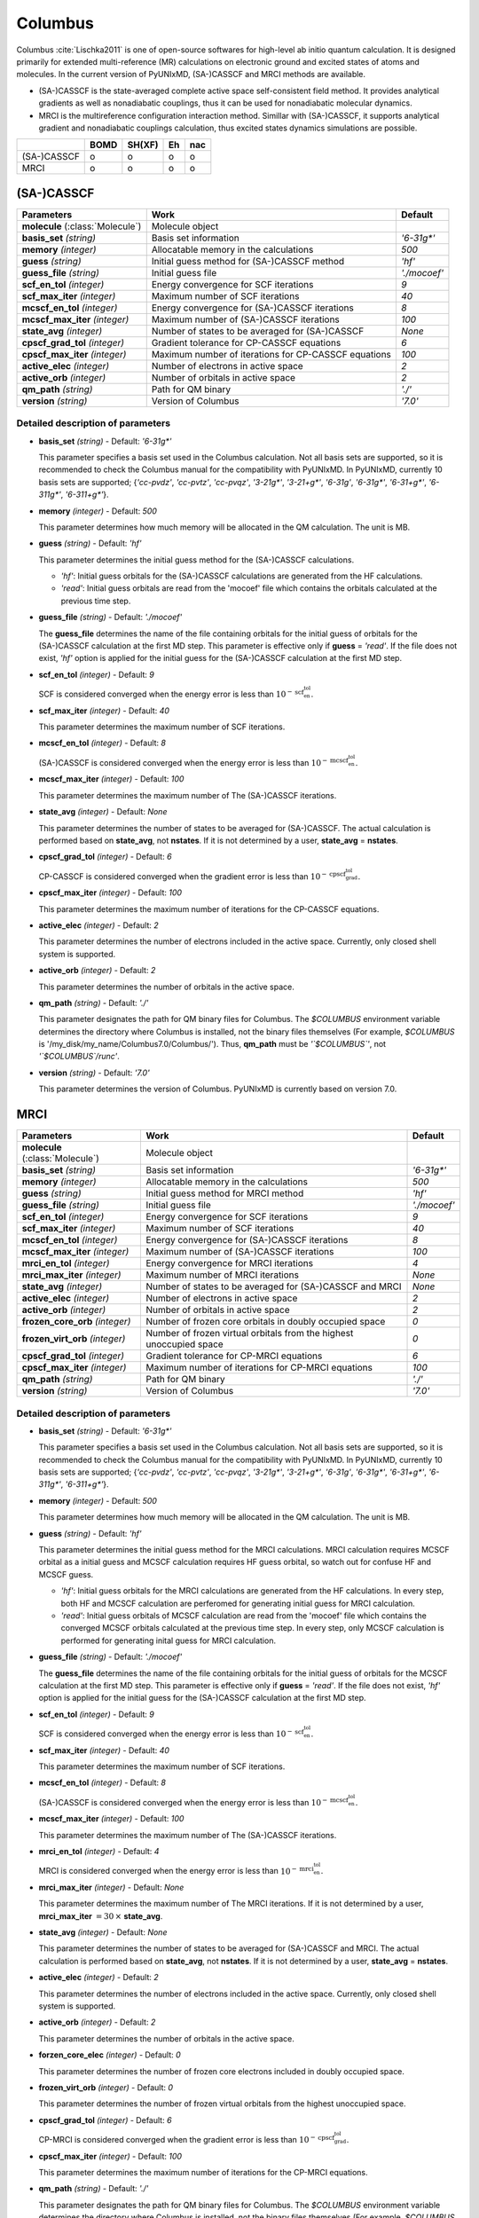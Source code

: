
Columbus
^^^^^^^^^^^^^^^^^^^^^^^^^^^^^^^^^^^^^^^^^^^

Columbus :cite:`Lischka2011` is one of open-source softwares for high-level ab initio
quantum calculation. It is designed primarily for extended multi-reference (MR) calculations
on electronic ground and excited states of atoms and molecules.
In the current version of PyUNIxMD, (SA-)CASSCF and MRCI methods are available.

- (SA-)CASSCF is the state-averaged complete active space self-consistent field method. It provides analytical gradients as
  well as nonadiabatic couplings, thus it can be used for nonadiabatic molecular dynamics.

- MRCI is the multireference configuration interaction method. Simillar with (SA-)CASSCF, it supports analytical gradient and nonadiabatic couplings calculation,
  thus excited states dynamics simulations are possible.  

+-------------+------+--------+----+-----+
|             | BOMD | SH(XF) | Eh | nac |
+=============+======+========+====+=====+
| (SA-)CASSCF | o    | o      | o  | o   |
+-------------+------+--------+----+-----+
| MRCI        | o    | o      | o  | o   |
+-------------+------+--------+----+-----+

(SA-)CASSCF
"""""""""""""""""""""""""""""""""""""

+------------------------+-----------------------------------------------------+----------------+
| Parameters             | Work                                                | Default        |
+========================+=====================================================+================+
| **molecule**           | Molecule object                                     |                |
| (:class:`Molecule`)    |                                                     |                |
+------------------------+-----------------------------------------------------+----------------+
| **basis_set**          | Basis set information                               | *'6-31g\*'*    |
| *(string)*             |                                                     |                |
+------------------------+-----------------------------------------------------+----------------+
| **memory**             | Allocatable memory in the calculations              | *500*          |
| *(integer)*            |                                                     |                |
+------------------------+-----------------------------------------------------+----------------+
| **guess**              | Initial guess method for (SA-)CASSCF method         | *'hf'*         |
| *(string)*             |                                                     |                |
+------------------------+-----------------------------------------------------+----------------+
| **guess_file**         | Initial guess file                                  | *'./mocoef'*   |
| *(string)*             |                                                     |                |
+------------------------+-----------------------------------------------------+----------------+
| **scf_en_tol**         | Energy convergence for SCF iterations               | *9*            |
| *(integer)*            |                                                     |                |
+------------------------+-----------------------------------------------------+----------------+
| **scf_max_iter**       | Maximum number of SCF iterations                    | *40*           |
| *(integer)*            |                                                     |                |
+------------------------+-----------------------------------------------------+----------------+
| **mcscf_en_tol**       | Energy convergence for (SA-)CASSCF iterations       | *8*            |
| *(integer)*            |                                                     |                |
+------------------------+-----------------------------------------------------+----------------+
| **mcscf_max_iter**     | Maximum number of (SA-)CASSCF iterations            | *100*          |
| *(integer)*            |                                                     |                |
+------------------------+-----------------------------------------------------+----------------+
| **state_avg**          | Number of states to be averaged for (SA-)CASSCF     | *None*         |
| *(integer)*            |                                                     |                |
+------------------------+-----------------------------------------------------+----------------+
| **cpscf_grad_tol**     | Gradient tolerance for CP-CASSCF equations          | *6*            |
| *(integer)*            |                                                     |                |
+------------------------+-----------------------------------------------------+----------------+
| **cpscf_max_iter**     | Maximum number of iterations for CP-CASSCF equations| *100*          |
| *(integer)*            |                                                     |                |
+------------------------+-----------------------------------------------------+----------------+
| **active_elec**        | Number of electrons in active space                 | *2*            |
| *(integer)*            |                                                     |                |
+------------------------+-----------------------------------------------------+----------------+
| **active_orb**         | Number of orbitals in active space                  | *2*            |
| *(integer)*            |                                                     |                |
+------------------------+-----------------------------------------------------+----------------+
| **qm_path**            | Path for QM binary                                  | *'./'*         |
| *(string)*             |                                                     |                |
+------------------------+-----------------------------------------------------+----------------+
| **version**            | Version of Columbus                                 | *'7.0'*        |
| *(string)*             |                                                     |                |
+------------------------+-----------------------------------------------------+----------------+

Detailed description of parameters
''''''''''''''''''''''''''''''''''''

- **basis_set** *(string)* - Default: *'6-31g\*'*

  This parameter specifies a basis set used in the Columbus calculation.
  Not all basis sets are supported, so it is recommended to check the Columbus manual for the compatibility with PyUNIxMD.
  In PyUNIxMD, currently 10 basis sets are supported; {*'cc-pvdz'*, *'cc-pvtz'*, *'cc-pvqz'*, *'3-21g\*'*, *'3-21+g\*'*, *'6-31g'*, *'6-31g\*'*, *'6-31+g\*'*, *'6-311g\*'*, *'6-311+g\*'*}.

\

- **memory** *(integer)* - Default: *500*

  This parameter determines how much memory will be allocated in the QM calculation. The unit is MB.

\

- **guess** *(string)* - Default: *'hf'*

  This parameter determines the initial guess method for the (SA-)CASSCF calculations. 

  + *'hf'*: Initial guess orbitals for the (SA-)CASSCF calculations are generated from the HF calculations.
  + *'read'*: Initial guess orbitals are read from the 'mocoef' file which contains the orbitals calculated at the previous time step.

\

- **guess_file** *(string)* - Default: *'./mocoef'*

  The **guess_file** determines the name of the file containing orbitals for the initial guess of orbitals for the (SA-)CASSCF calculation at the first MD step.
  This parameter is effective only if **guess** = *'read'*.
  If the file does not exist, *'hf'* option is applied for the initial guess for the (SA-)CASSCF calculation at the first MD step.

\

- **scf_en_tol** *(integer)* - Default: *9*

  SCF is considered converged when the energy error is less than :math:`10^{-\textbf{scf_en_tol}}`.

\

- **scf_max_iter** *(integer)* - Default: *40*

  This parameter determines the maximum number of SCF iterations.

\

- **mcscf_en_tol** *(integer)* - Default: *8*

  (SA-)CASSCF is considered converged when the energy error is less than :math:`10^{-\textbf{mcscf_en_tol}}`.

\

- **mcscf_max_iter** *(integer)* - Default: *100*

  This parameter determines the maximum number of The (SA-)CASSCF iterations.

\

- **state_avg** *(integer)* - Default: *None*

  This parameter determines the number of states to be averaged for (SA-)CASSCF.
  The actual calculation is performed based on **state_avg**, not **nstates**.
  If it is not determined by a user, **state_avg** = **nstates**.

\

- **cpscf_grad_tol** *(integer)* - Default: *6*

  CP-CASSCF is considered converged when the gradient error is less than :math:`10^{-\textbf{cpscf_grad_tol}}`.

\

- **cpscf_max_iter** *(integer)* - Default: *100*

  This parameter determines the maximum number of iterations for the CP-CASSCF equations.

\

- **active_elec** *(integer)* - Default: *2*

  This parameter determines the number of electrons included in the active space. Currently, only closed shell system is supported. 

\

- **active_orb** *(integer)* - Default: *2*

  This parameter determines the number of orbitals in the active space.

\

- **qm_path** *(string)* - Default: *'./'*

  This parameter designates the path for QM binary files for Columbus.
  The `$COLUMBUS` environment variable determines the directory where Columbus is installed, not the binary files themselves (For example, `$COLUMBUS` is '/my_disk/my_name/Columbus7.0/Columbus/').
  Thus, **qm_path** must be *'`$COLUMBUS`'*, not *'`$COLUMBUS`/runc'*.

\

- **version** *(string)* - Default: *'7.0'*

  This parameter determines the version of Columbus. PyUNIxMD is currently based on version 7.0.

MRCI
"""""""""""""""""""""""""""""""""""""

+------------------------+-----------------------------------------------------+----------------+
| Parameters             | Work                                                | Default        |
+========================+=====================================================+================+
| **molecule**           | Molecule object                                     |                |
| (:class:`Molecule`)    |                                                     |                |
+------------------------+-----------------------------------------------------+----------------+
| **basis_set**          | Basis set information                               | *'6-31g\*'*    |
| *(string)*             |                                                     |                |
+------------------------+-----------------------------------------------------+----------------+
| **memory**             | Allocatable memory in the calculations              | *500*          |
| *(integer)*            |                                                     |                |
+------------------------+-----------------------------------------------------+----------------+
| **guess**              | Initial guess method for MRCI method                | *'hf'*         |
| *(string)*             |                                                     |                |
+------------------------+-----------------------------------------------------+----------------+
| **guess_file**         | Initial guess file                                  | *'./mocoef'*   |
| *(string)*             |                                                     |                |
+------------------------+-----------------------------------------------------+----------------+
| **scf_en_tol**         | Energy convergence for SCF iterations               | *9*            |
| *(integer)*            |                                                     |                |
+------------------------+-----------------------------------------------------+----------------+
| **scf_max_iter**       | Maximum number of SCF iterations                    | *40*           |
| *(integer)*            |                                                     |                |
+------------------------+-----------------------------------------------------+----------------+
| **mcscf_en_tol**       | Energy convergence for (SA-)CASSCF iterations       | *8*            |
| *(integer)*            |                                                     |                |
+------------------------+-----------------------------------------------------+----------------+
| **mcscf_max_iter**     | Maximum number of (SA-)CASSCF iterations            | *100*          |
| *(integer)*            |                                                     |                |
+------------------------+-----------------------------------------------------+----------------+
| **mrci_en_tol**        | Energy convergence for MRCI iterations              | *4*            |
| *(integer)*            |                                                     |                |
+------------------------+-----------------------------------------------------+----------------+
| **mrci_max_iter**      | Maximum number of MRCI iterations                   | *None*         |
| *(integer)*            |                                                     |                |
+------------------------+-----------------------------------------------------+----------------+
| **state_avg**          | Number of states to be averaged                     | *None*         |
| *(integer)*            | for (SA-)CASSCF and MRCI                            |                |
+------------------------+-----------------------------------------------------+----------------+
| **active_elec**        | Number of electrons in active space                 | *2*            |
| *(integer)*            |                                                     |                |
+------------------------+-----------------------------------------------------+----------------+
| **active_orb**         | Number of orbitals in active space                  | *2*            |
| *(integer)*            |                                                     |                |
+------------------------+-----------------------------------------------------+----------------+
| **frozen_core_orb**    | Number of frozen core orbitals in                   | *0*            |
| *(integer)*            | doubly occupied space                               |                |
+------------------------+-----------------------------------------------------+----------------+
| **frozen_virt_orb**    | Number of frozen virtual orbitals from the          | *0*            |
| *(integer)*            | highest unoccupied space                            |                |
+------------------------+-----------------------------------------------------+----------------+
| **cpscf_grad_tol**     | Gradient tolerance for CP-MRCI equations            | *6*            |
| *(integer)*            |                                                     |                |
+------------------------+-----------------------------------------------------+----------------+
| **cpscf_max_iter**     | Maximum number of iterations for CP-MRCI equations  | *100*          |
| *(integer)*            |                                                     |                |
+------------------------+-----------------------------------------------------+----------------+
| **qm_path**            | Path for QM binary                                  | *'./'*         |
| *(string)*             |                                                     |                |
+------------------------+-----------------------------------------------------+----------------+
| **version**            | Version of Columbus                                 | *'7.0'*        |
| *(string)*             |                                                     |                |
+------------------------+-----------------------------------------------------+----------------+

Detailed description of parameters
''''''''''''''''''''''''''''''''''''

- **basis_set** *(string)* - Default: *'6-31g\*'*

  This parameter specifies a basis set used in the Columbus calculation.
  Not all basis sets are supported, so it is recommended to check the Columbus manual for the compatibility with PyUNIxMD.
  In PyUNIxMD, currently 10 basis sets are supported; {*'cc-pvdz'*, *'cc-pvtz'*, *'cc-pvqz'*, *'3-21g\*'*, *'3-21+g\*'*, *'6-31g'*, *'6-31g\*'*, *'6-31+g\*'*, *'6-311g\*'*, *'6-311+g\*'*}.

\

- **memory** *(integer)* - Default: *500*

  This parameter determines how much memory will be allocated in the QM calculation. The unit is MB.

\

- **guess** *(string)* - Default: *'hf'*

  This parameter determines the initial guess method for the MRCI calculations. 
  MRCI calculation requires MCSCF orbital as a initial guess and MCSCF calculation requires HF guess orbital, so watch out for confuse HF and MCSCF guess.

  + *'hf'*: Initial guess orbitals for the MRCI calculations are generated from the HF calculations.
    In every step, both HF and MCSCF calculation are perferomed for generating initial guess for MRCI calculation.
  + *'read'*: Initial guess orbitals of MCSCF calculation are read from the 'mocoef' file
    which contains the converged MCSCF orbitals calculated at the previous time step.
    In every step, only MCSCF calculation is performed for generating inital guess for MRCI calculation.

\

- **guess_file** *(string)* - Default: *'./mocoef'*

  The **guess_file** determines the name of the file containing orbitals for the initial guess of orbitals for the MCSCF calculation at the first MD step.
  This parameter is effective only if **guess** = *'read'*.
  If the file does not exist, *'hf'* option is applied for the initial guess for the (SA-)CASSCF calculation at the first MD step.

\

- **scf_en_tol** *(integer)* - Default: *9*

  SCF is considered converged when the energy error is less than :math:`10^{-\textbf{scf_en_tol}}`.

\

- **scf_max_iter** *(integer)* - Default: *40*

  This parameter determines the maximum number of SCF iterations.

\

- **mcscf_en_tol** *(integer)* - Default: *8*

  (SA-)CASSCF is considered converged when the energy error is less than :math:`10^{-\textbf{mcscf_en_tol}}`.

\

- **mcscf_max_iter** *(integer)* - Default: *100*

  This parameter determines the maximum number of The (SA-)CASSCF iterations.

\

- **mrci_en_tol** *(integer)* - Default: *4*

  MRCI is considered converged when the energy error is less than :math:`10^{-\textbf{mrci_en_tol}}`.

\

- **mrci_max_iter** *(integer)* - Default: *None*

  This parameter determines the maximum number of The MRCI iterations.
  If it is not determined by a user, **mrci_max_iter** :math:`= 30\,\times` **state_avg**.

\

- **state_avg** *(integer)* - Default: *None*

  This parameter determines the number of states to be averaged for (SA-)CASSCF and MRCI.
  The actual calculation is performed based on **state_avg**, not **nstates**.
  If it is not determined by a user, **state_avg** = **nstates**.

\

- **active_elec** *(integer)* - Default: *2*

  This parameter determines the number of electrons included in the active space. Currently, only closed shell system is supported. 

\

- **active_orb** *(integer)* - Default: *2*

  This parameter determines the number of orbitals in the active space.

\

- **forzen_core_elec** *(integer)* - Default: *0*

  This parameter determines the number of frozen core electrons included in doubly occupied space.

\

- **frozen_virt_orb** *(integer)* - Default: *0*

  This parameter determines the number of frozen virtual orbitals from the highest unoccupied space.

\

- **cpscf_grad_tol** *(integer)* - Default: *6*

  CP-MRCI is considered converged when the gradient error is less than :math:`10^{-\textbf{cpscf_grad_tol}}`.

\

- **cpscf_max_iter** *(integer)* - Default: *100*

  This parameter determines the maximum number of iterations for the CP-MRCI equations.

\

- **qm_path** *(string)* - Default: *'./'*

  This parameter designates the path for QM binary files for Columbus.
  The `$COLUMBUS` environment variable determines the directory where Columbus is installed, not the binary files themselves (For example, `$COLUMBUS` is '/my_disk/my_name/Columbus7.0/Columbus/').
  Thus, **qm_path** must be *'`$COLUMBUS`'*, not *'`$COLUMBUS`/runc'*.

\

- **version** *(string)* - Default: *'7.0'*

  This parameter determines the version of Columbus. PyUNIxMD is currently based on version 7.0.

